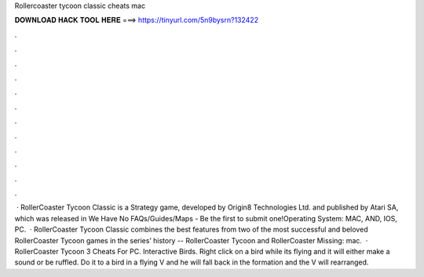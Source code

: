 Rollercoaster tycoon classic cheats mac

𝐃𝐎𝐖𝐍𝐋𝐎𝐀𝐃 𝐇𝐀𝐂𝐊 𝐓𝐎𝐎𝐋 𝐇𝐄𝐑𝐄 ===> https://tinyurl.com/5n9bysrn?132422

.

.

.

.

.

.

.

.

.

.

.

.

 · RollerCoaster Tycoon Classic is a Strategy game, developed by Origin8 Technologies Ltd. and published by Atari SA, which was released in We Have No FAQs/Guides/Maps - Be the first to submit one!Operating System: MAC, AND, IOS, PC.  · RollerCoaster Tycoon Classic combines the best features from two of the most successful and beloved RollerCoaster Tycoon games in the series’ history -- RollerCoaster Tycoon and RollerCoaster Missing: mac.  · RollerCoaster Tycoon 3 Cheats For PC. Interactive Birds. Right click on a bird while its flying and it will either make a sound or be ruffled. Do it to a bird in a flying V and he will fall back in the formation and the V will rearranged.